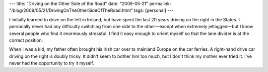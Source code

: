 ---
title: "Driving on the Other Side of the Road"
date: "2009-05-21"
permalink: "/blog/2009/05/21/DrivingOnTheOtherSideOfTheRoad.html"
tags: [personal]
---



.. image:: /content/binary/drive-on-right.jpg
    :alt: Driving on the Right
    :class: right-float

I initially learned to drive on the left in Ireland,
but have spent the last 20 years driving on the right in the States.
I personally never had any difficulty switching from one side to the other\
—except when extremely jetlagged—\
but I know several people who find it enormously stressful.
I find it easy enough to orient myself so that the lane divider is at the correct position.

When I was a kid, my father often brought his Irish car
over to mainland Europe on the car ferries.
A right-hand drive car driving on the right is doubly tricky.
It didn't seem to bother him too much, but I don't think my mother ever tried it.
I've never had the opportunity to try it myself.

.. _permalink:
    /blog/2009/05/21/DrivingOnTheOtherSideOfTheRoad.html
